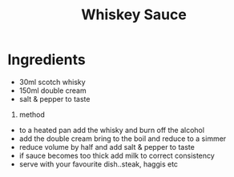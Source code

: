 #+TITLE: Whiskey Sauce
#+ROAM_TAGS: @sauce @recipe

* Ingredients

- 30ml scotch whisky
- 150ml double cream
- salt & pepper to taste

1. method

- to a heated pan add the whisky and burn off the alcohol
- add the double cream bring to the boil and reduce to a simmer
- reduce volume by half and add salt & pepper to taste
- if sauce becomes too thick add milk to correct consistency
- serve with your favourite dish..steak, haggis etc
